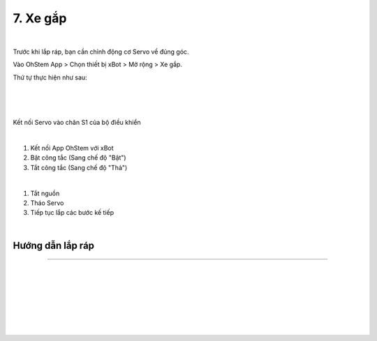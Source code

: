 7. Xe gắp
=======================

.. image:: images/invento_27.png
    :width: 500px
    :align: center
|   

Trước khi lắp ráp, bạn cần chỉnh động cơ Servo về đúng góc. 

Vào OhStem App > Chọn thiết bị xBot > Mở rộng > Xe gắp.

Thứ tự thực hiện như sau: 

.. image:: images/invento_14.png
    :width: 400px
    :align: center
|
.. image:: images/invento_27.1.png
    :width: 400px
    :align: center
|  
.. image:: images/invento_27.2.png
    :width: 400px
    :align: center
| 

Kết nối Servo vào chân S1 của bộ điều khiển 

.. image:: images/invento_15.png
    :width: 400px
    :align: center
|  

1. Kết nối App OhStem với xBot 
2. Bật công tắc (Sang chế độ "Bật")
3. Tắt công tắc (Sang chế độ "Thả")

.. image:: images/invento_27.3.png
    :width: 400px
    :align: center
|  

1. Tắt nguồn 
2. Tháo Servo
3. Tiếp tục lắp các bước kế tiếp 

.. image:: images/invento_15.2.png
    :width: 400px
    :align: center
| 


Hướng dẫn lắp ráp
------------------
------------------

.. image:: images/invento_28.png
    :width: 900px
    :align: center
|   
.. image:: images/invento_28.1.png
    :width: 900px
    :align: center
|   
.. image:: images/invento_29.png
    :width: 900px
    :align: center
| 
.. image:: images/invento_29.1.png
    :width: 900px
    :align: center
|  
.. image:: images/invento_30.png
    :width: 900px
    :align: center
|   
.. image:: images/invento_30.1.png
    :width: 900px
    :align: center
|  
.. image:: images/invento_31.png
    :width: 900px
    :align: center
|   
